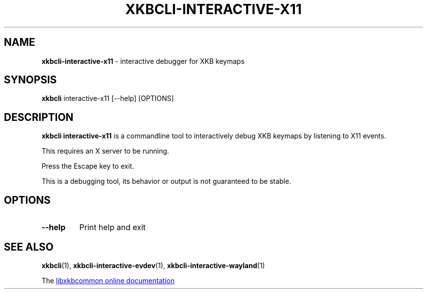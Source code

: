 .TH "XKBCLI\-INTERACTIVE\-X11" "1" "" "" "libxkbcommon manual"
.
.SH "NAME"
\fBxkbcli\-interactive\-x11\fR \- interactive debugger for XKB keymaps
.
.SH "SYNOPSIS"
\fBxkbcli\fR interactive\-x11 [\-\-help] [OPTIONS]
.
.SH "DESCRIPTION"
\fBxkbcli interactive\-x11\fR is a commandline tool to interactively debug XKB keymaps by listening to X11 events.
.
.P
This requires an X server to be running.
.
.P
Press the Escape key to exit.
.
.P
This is a debugging tool, its behavior or output is not guaranteed to be stable.
.
.SH "OPTIONS"
.
.TP
.B \-\-help
Print help and exit
.
.SH "SEE ALSO"
\fBxkbcli\fR(1), \fBxkbcli\-interactive\-evdev\fR(1), \fBxkbcli\-interactive\-wayland\fR(1)
.
.P
The
.UR https://xkbcommon.org
libxkbcommon online documentation
.UE
